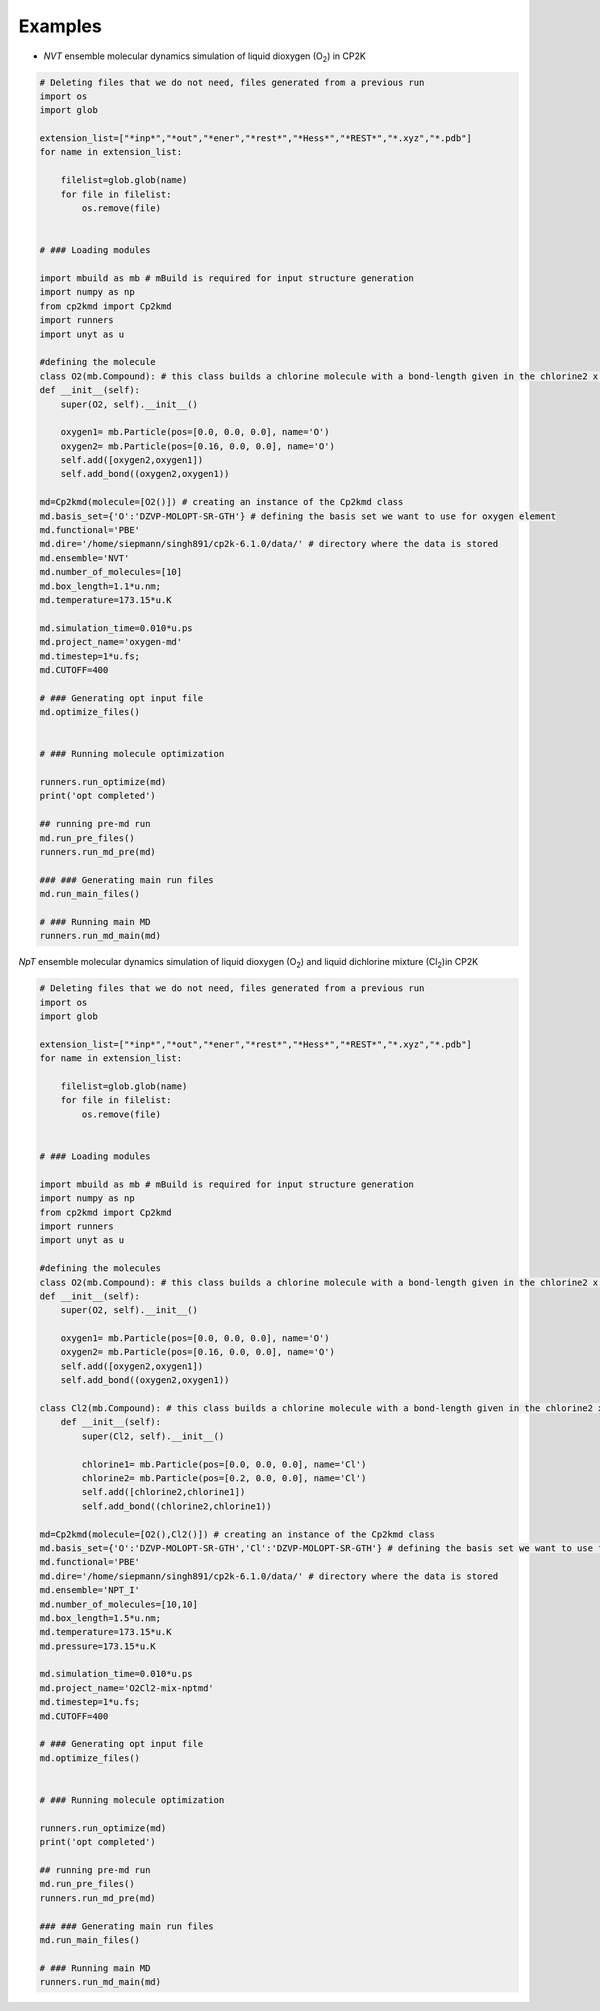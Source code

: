Examples
========

- *NVT* ensemble molecular dynamics simulation of liquid dioxygen (O\ :sub:`2`) in CP2K

.. *pretend showing how to use* :code:`os` *module*



.. code-block:: python

    # Deleting files that we do not need, files generated from a previous run
    import os
    import glob

    extension_list=["*inp*","*out","*ener","*rest*","*Hess*","*REST*","*.xyz","*.pdb"]
    for name in extension_list:

        filelist=glob.glob(name)
        for file in filelist:
            os.remove(file)


    # ### Loading modules

    import mbuild as mb # mBuild is required for input structure generation
    import numpy as np
    from cp2kmd import Cp2kmd
    import runners
    import unyt as u

    #defining the molecule
    class O2(mb.Compound): # this class builds a chlorine molecule with a bond-length given in the chlorine2 x coor (nm)
    def __init__(self):
        super(O2, self).__init__()

        oxygen1= mb.Particle(pos=[0.0, 0.0, 0.0], name='O')
        oxygen2= mb.Particle(pos=[0.16, 0.0, 0.0], name='O')
        self.add([oxygen2,oxygen1])
        self.add_bond((oxygen2,oxygen1))

    md=Cp2kmd(molecule=[O2()]) # creating an instance of the Cp2kmd class
    md.basis_set={'O':'DZVP-MOLOPT-SR-GTH'} # defining the basis set we want to use for oxygen element
    md.functional='PBE'
    md.dire='/home/siepmann/singh891/cp2k-6.1.0/data/' # directory where the data is stored
    md.ensemble='NVT'
    md.number_of_molecules=[10]
    md.box_length=1.1*u.nm;
    md.temperature=173.15*u.K

    md.simulation_time=0.010*u.ps
    md.project_name='oxygen-md'
    md.timestep=1*u.fs;
    md.CUTOFF=400

    # ### Generating opt input file
    md.optimize_files()


    # ### Running molecule optimization

    runners.run_optimize(md)
    print('opt completed')

    ## running pre-md run
    md.run_pre_files()
    runners.run_md_pre(md)

    ### ### Generating main run files
    md.run_main_files()

    # ### Running main MD
    runners.run_md_main(md)

*NpT* ensemble molecular dynamics simulation of liquid dioxygen (O\ :sub:`2`)  and liquid dichlorine mixture (Cl\ :sub:`2`)in CP2K





.. code-block:: python

    # Deleting files that we do not need, files generated from a previous run
    import os
    import glob

    extension_list=["*inp*","*out","*ener","*rest*","*Hess*","*REST*","*.xyz","*.pdb"]
    for name in extension_list:

        filelist=glob.glob(name)
        for file in filelist:
            os.remove(file)


    # ### Loading modules

    import mbuild as mb # mBuild is required for input structure generation
    import numpy as np
    from cp2kmd import Cp2kmd
    import runners
    import unyt as u

    #defining the molecules
    class O2(mb.Compound): # this class builds a chlorine molecule with a bond-length given in the chlorine2 x coor (nm)
    def __init__(self):
        super(O2, self).__init__()

        oxygen1= mb.Particle(pos=[0.0, 0.0, 0.0], name='O')
        oxygen2= mb.Particle(pos=[0.16, 0.0, 0.0], name='O')
        self.add([oxygen2,oxygen1])
        self.add_bond((oxygen2,oxygen1))

    class Cl2(mb.Compound): # this class builds a chlorine molecule with a bond-length given in the chlorine2 x coor (nm)
        def __init__(self):
            super(Cl2, self).__init__()

            chlorine1= mb.Particle(pos=[0.0, 0.0, 0.0], name='Cl')
            chlorine2= mb.Particle(pos=[0.2, 0.0, 0.0], name='Cl')
            self.add([chlorine2,chlorine1])
            self.add_bond((chlorine2,chlorine1))

    md=Cp2kmd(molecule=[O2(),Cl2()]) # creating an instance of the Cp2kmd class
    md.basis_set={'O':'DZVP-MOLOPT-SR-GTH','Cl':'DZVP-MOLOPT-SR-GTH'} # defining the basis set we want to use for oxygen element
    md.functional='PBE'
    md.dire='/home/siepmann/singh891/cp2k-6.1.0/data/' # directory where the data is stored
    md.ensemble='NPT_I'
    md.number_of_molecules=[10,10]
    md.box_length=1.5*u.nm;
    md.temperature=173.15*u.K
    md.pressure=173.15*u.K

    md.simulation_time=0.010*u.ps
    md.project_name='O2Cl2-mix-nptmd'
    md.timestep=1*u.fs;
    md.CUTOFF=400

    # ### Generating opt input file
    md.optimize_files()


    # ### Running molecule optimization

    runners.run_optimize(md)
    print('opt completed')

    ## running pre-md run
    md.run_pre_files()
    runners.run_md_pre(md)

    ### ### Generating main run files
    md.run_main_files()

    # ### Running main MD
    runners.run_md_main(md)